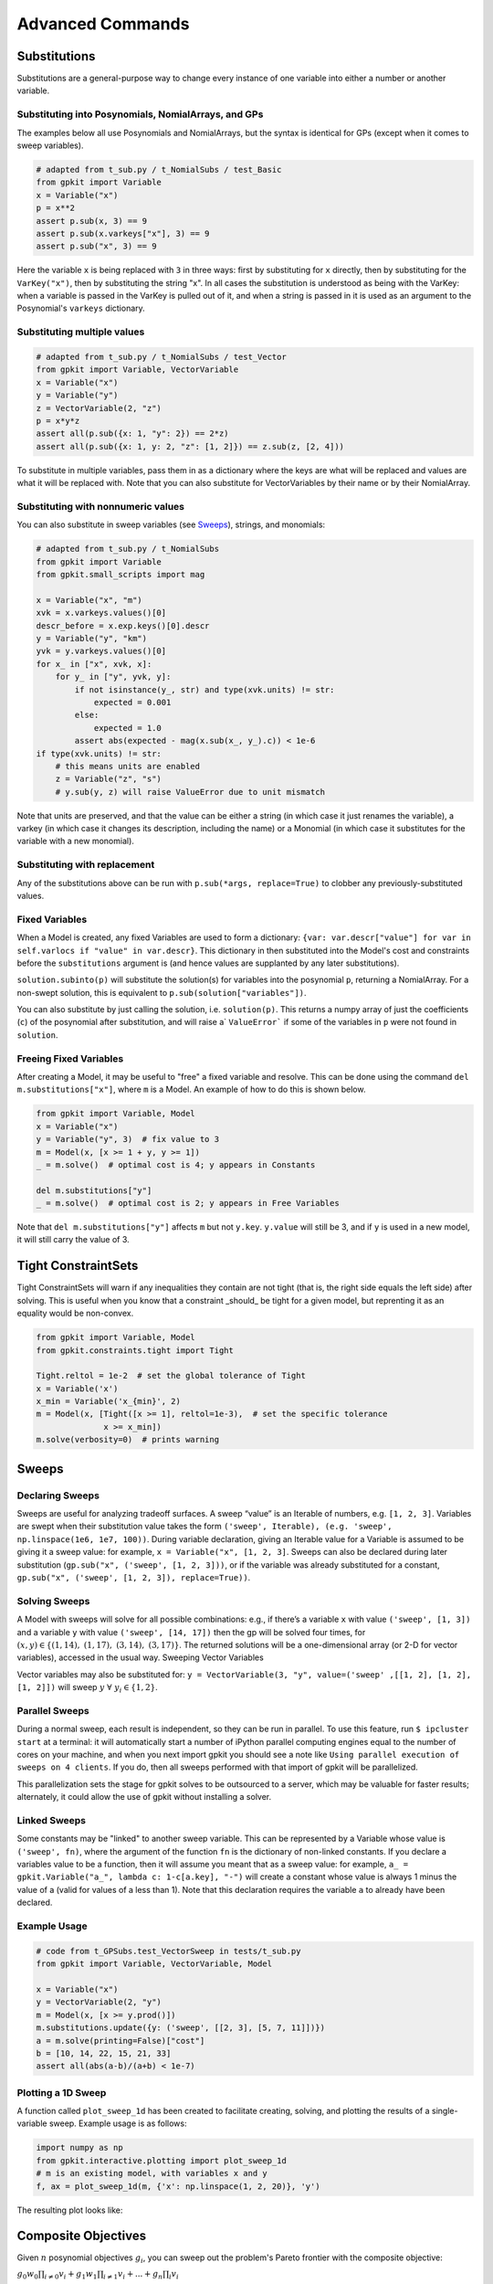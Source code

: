 Advanced Commands
*****************


Substitutions
=============

Substitutions are a general-purpose way to change every instance of one variable into either a number or another variable.

Substituting into Posynomials, NomialArrays, and GPs
-----------------------------------------------------

The examples below all use Posynomials and NomialArrays, but the syntax is identical for GPs (except when it comes to sweep variables).

.. code-block:: python

    # adapted from t_sub.py / t_NomialSubs / test_Basic
    from gpkit import Variable
    x = Variable("x")
    p = x**2
    assert p.sub(x, 3) == 9
    assert p.sub(x.varkeys["x"], 3) == 9
    assert p.sub("x", 3) == 9

Here the variable ``x`` is being replaced with ``3`` in three ways: first by substituting for ``x`` directly, then by substituting for the ``VarKey("x")``, then by substituting the string "x". In all cases the substitution is understood as being with the VarKey: when a variable is passed in the VarKey is pulled out of it, and when a string is passed in it is used as an argument to the Posynomial's ``varkeys`` dictionary.

Substituting multiple values
----------------------------

.. code-block:: python

    # adapted from t_sub.py / t_NomialSubs / test_Vector
    from gpkit import Variable, VectorVariable
    x = Variable("x")
    y = Variable("y")
    z = VectorVariable(2, "z")
    p = x*y*z
    assert all(p.sub({x: 1, "y": 2}) == 2*z)
    assert all(p.sub({x: 1, y: 2, "z": [1, 2]}) == z.sub(z, [2, 4]))

To substitute in multiple variables, pass them in as a dictionary where the keys are what will be replaced and values are what it will be replaced with. Note that you can also substitute for VectorVariables by their name or by their NomialArray.

Substituting with nonnumeric values
-----------------------------------

You can also substitute in sweep variables (see Sweeps_), strings, and monomials:

.. code-block:: python

    # adapted from t_sub.py / t_NomialSubs
    from gpkit import Variable
    from gpkit.small_scripts import mag

    x = Variable("x", "m")
    xvk = x.varkeys.values()[0]
    descr_before = x.exp.keys()[0].descr
    y = Variable("y", "km")
    yvk = y.varkeys.values()[0]
    for x_ in ["x", xvk, x]:
        for y_ in ["y", yvk, y]:
            if not isinstance(y_, str) and type(xvk.units) != str:
                expected = 0.001
            else:
                expected = 1.0
            assert abs(expected - mag(x.sub(x_, y_).c)) < 1e-6
    if type(xvk.units) != str:
        # this means units are enabled
        z = Variable("z", "s")
        # y.sub(y, z) will raise ValueError due to unit mismatch

Note that units are preserved, and that the value can be either a string (in which case it just renames the variable), a varkey (in which case it changes its description, including the name) or a Monomial (in which case it substitutes for the variable with a new monomial).

Substituting with replacement
------------------------------

Any of the substitutions above can be run with ``p.sub(*args, replace=True)`` to clobber any previously-substituted values.

Fixed Variables
---------------

When a Model is created, any fixed Variables are used to form a dictionary: ``{var: var.descr["value"] for var in self.varlocs if "value" in var.descr}``. This dictionary in then substituted into the Model's cost and constraints before the ``substitutions`` argument is (and hence values are supplanted by any later substitutions).

``solution.subinto(p)`` will substitute the solution(s) for variables into the posynomial ``p``, returning a NomialArray. For a non-swept solution, this is equivalent to ``p.sub(solution["variables"])``.

You can also substitute by just calling the solution, i.e. ``solution(p)``. This returns a numpy array of just the coefficients (``c``) of the posynomial after substitution, and will raise a` ``ValueError``` if some of the variables in ``p`` were not found in ``solution``.

Freeing Fixed Variables
-----------------------

After creating a Model, it may be useful to "free" a fixed variable and resolve.  This can be done using the command ``del m.substitutions["x"]``, where ``m`` is a Model.  An example of how to do this is shown below.

.. code-block:: python

    from gpkit import Variable, Model
    x = Variable("x")
    y = Variable("y", 3)  # fix value to 3
    m = Model(x, [x >= 1 + y, y >= 1])
    _ = m.solve()  # optimal cost is 4; y appears in Constants

    del m.substitutions["y"]
    _ = m.solve()  # optimal cost is 2; y appears in Free Variables

Note that ``del m.substitutions["y"]`` affects ``m`` but not ``y.key``.
``y.value`` will still be 3, and if ``y`` is used in a new model,
it will still carry the value of 3.

Tight ConstraintSets
====================

Tight ConstraintSets will warn if any inequalities they contain are not
tight (that is, the right side equals the left side) after solving. This
is useful when you know that a constraint _should_ be tight for a given model,
but reprenting it as an equality would be non-convex.

.. code-block:: python

    from gpkit import Variable, Model
    from gpkit.constraints.tight import Tight

    Tight.reltol = 1e-2  # set the global tolerance of Tight
    x = Variable('x')
    x_min = Variable('x_{min}', 2)
    m = Model(x, [Tight([x >= 1], reltol=1e-3),  # set the specific tolerance
                  x >= x_min])
    m.solve(verbosity=0)  # prints warning

.. _Sweeps:

Sweeps
======

Declaring Sweeps
----------------

Sweeps are useful for analyzing tradeoff surfaces. A sweep “value” is an Iterable of numbers, e.g. ``[1, 2, 3]``. Variables are swept when their substitution value takes the form ``('sweep', Iterable), (e.g. 'sweep', np.linspace(1e6, 1e7, 100))``. During variable declaration, giving an Iterable value for a Variable is assumed to be giving it a sweep value: for example, ``x = Variable("x", [1, 2, 3]``. Sweeps can also be declared during later substitution (``gp.sub("x", ('sweep', [1, 2, 3]))``, or if the variable was already substituted for a constant, ``gp.sub("x", ('sweep', [1, 2, 3]), replace=True))``.

Solving Sweeps
--------------

A Model with sweeps will solve for all possible combinations: e.g., if there’s a variable ``x`` with value ``('sweep', [1, 3])`` and a variable ``y`` with value ``('sweep', [14, 17])`` then the gp will be solved four times, for :math:`(x,y)\in\left\{(1, 14),\ (1, 17),\ (3, 14),\ (3, 17)\right\}`. The returned solutions will be a one-dimensional array (or 2-D for vector variables), accessed in the usual way.
Sweeping Vector Variables

Vector variables may also be substituted for: ``y = VectorVariable(3, "y", value=('sweep' ,[[1, 2], [1, 2], [1, 2]])`` will sweep :math:`y\ \forall~y_i\in\left\{1,2\right\}`.

Parallel Sweeps
---------------

During a normal sweep, each result is independent, so they can be run in parallel. To use this feature, run ``$ ipcluster start`` at a terminal: it will automatically start a number of iPython parallel computing engines equal to the number of cores on your machine, and when you next import gpkit you should see a note like ``Using parallel execution of sweeps on 4 clients``. If you do, then all sweeps performed with that import of gpkit will be parallelized.

This parallelization sets the stage for gpkit solves to be outsourced to a server, which may be valuable for faster results; alternately, it could allow the use of gpkit without installing a solver.

Linked Sweeps
-------------

Some constants may be "linked" to another sweep variable. This can be
represented by a Variable whose value is ``('sweep', fn)``, where the argument
of the function ``fn`` is the dictionary of non-linked constants. If you
declare a variables value to be a function, then it will assume you meant that
as a sweep value: for example, ``a_ = gpkit.Variable("a_", lambda c: 1-c[a.key], "-")`` will create a constant whose value is always 1 minus the value of a
(valid for values of a less than 1). Note that this declaration requires the
variable ``a`` to already have been declared.

Example Usage
-------------

.. code-block:: python

    # code from t_GPSubs.test_VectorSweep in tests/t_sub.py
    from gpkit import Variable, VectorVariable, Model

    x = Variable("x")
    y = VectorVariable(2, "y")
    m = Model(x, [x >= y.prod()])
    m.substitutions.update({y: ('sweep', [[2, 3], [5, 7, 11]])})
    a = m.solve(printing=False)["cost"]
    b = [10, 14, 22, 15, 21, 33]
    assert all(abs(a-b)/(a+b) < 1e-7)

Plotting a 1D Sweep
-------------------

A function called ``plot_sweep_1d`` has been created to facilitate creating, solving, and plotting the results of a single-variable sweep. Example usage is as follows:

.. code-block:: python

    import numpy as np
    from gpkit.interactive.plotting import plot_sweep_1d
    # m is an existing model, with variables x and y
    f, ax = plot_sweep_1d(m, {'x': np.linspace(1, 2, 20)}, 'y')

The resulting plot looks like:

.. image:: plot_sweep_1d_example.png
    :align: center

Composite Objectives
====================

Given :math:`n` posynomial objectives :math:`g_i`, you can sweep out the problem's Pareto frontier with the composite objective:

:math:`g_0 w_0 \prod_{i\not=0} v_i + g_1 w_1 \prod_{i\not=1} v_i +  ... + g_n \prod_i v_i`

where :math:`i \in 0 ... n-1` and :math:`v_i = 1- w_i` and :math:`w_i \in [0, 1]`

GPkit has the helper function ``composite_objective`` for constructing these.

Example Usage
--------------

.. code-block:: python

    import numpy as np
    import gpkit

    L, W = gpkit.Variable("L"), gpkit.Variable("W")

    eqns = [L >= 1, W >= 1, L*W == 10]

    co_sweep = [0] + np.logspace(-6, 0, 10).tolist()

    obj = gpkit.tools.composite_objective(L+W, W**-1 * L**-3,
                                          normsub={L:10, W: 10},
                                          sweep=co_sweep)

    m = gpkit.Model(obj, eqns)
    m.solve()

The ``normsub`` argument specifies an expected value for your solution to normalize the different :math:`g_i` (you can also do this by hand). The feasibility of the problem should not depend on the normalization, but the spacing of the sweep will.

The ``sweep`` argument specifies what points between 0 and 1 you wish to sample the weights at. If you want different resolutions or spacings for different weights, the ``sweeps`` argument accepts a list of sweep arrays.
